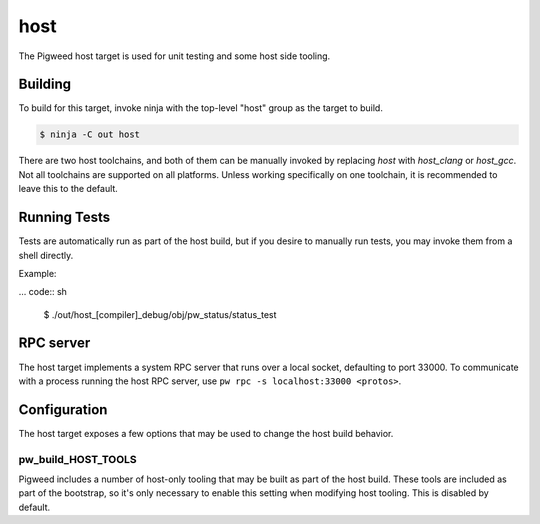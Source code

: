 .. _target-host:

----
host
----
The Pigweed host target is used for unit testing and some host side tooling.

Building
========
To build for this target, invoke ninja with the top-level "host" group as the
target to build.

.. code:: sh

  $ ninja -C out host

There are two host toolchains, and both of them can be manually invoked by
replacing `host` with `host_clang` or `host_gcc`. Not all toolchains are
supported on all platforms. Unless working specifically on one toolchain, it is
recommended to leave this to the default.

Running Tests
=============
Tests are automatically run as part of the host build, but if you desire to
manually run tests, you may invoke them from a shell directly.

Example:

... code:: sh

  $ ./out/host_[compiler]_debug/obj/pw_status/status_test

RPC server
==========
The host target implements a system RPC server that runs over a local socket,
defaulting to port 33000. To communicate with a process running the host RPC
server, use ``pw rpc -s localhost:33000 <protos>``.

Configuration
=============
The host target exposes a few options that may be used to change the host build
behavior.

pw_build_HOST_TOOLS
-------------------
Pigweed includes a number of host-only tooling that may be built as part of the
host build. These tools are included as part of the bootstrap, so it's only
necessary to enable this setting when modifying host tooling. This is
disabled by default.
